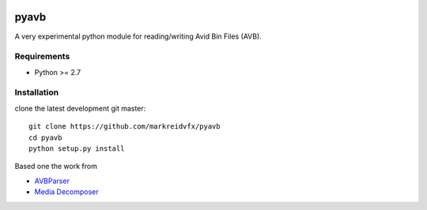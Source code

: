 |python-versions| |travis-build| |appveyor-build|

pyavb
=====

A very experimental python module for reading/writing Avid Bin Files (AVB).

Requirements
------------

- Python >= 2.7

Installation
------------

clone the latest development git master::

    git clone https://github.com/markreidvfx/pyavb
    cd pyavb
    python setup.py install

Based one the work from

- `AVBParser <http://www.medien.ifi.lmu.de/team/raphael.wimmer/projects/avb_parser>`_
- `Media Decomposer <https://code.google.com/archive/p/media-decomposer>`_

.. |python-versions| image:: https://img.shields.io/badge/python-2.7%2C%203.5%2C%203.6-blue.svg

.. |travis-build| image:: https://travis-ci.org/markreidvfx/pyavb.svg?branch=master
    :alt: travis build status
    :target: https://travis-ci.org/markreidvfx/pyavb

.. |appveyor-build| image:: https://ci.appveyor.com/api/projects/status/32r7s2skrgm9ubva?svg=true
    :alt: appveyor build status
    :target: https://ci.appveyor.com/project/markreidvfx/pyavb

